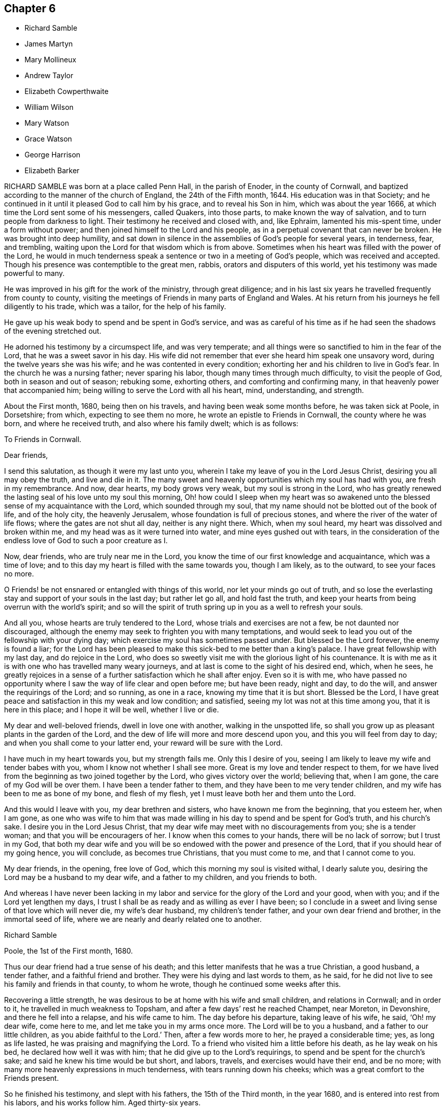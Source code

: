 == Chapter 6

[.chapter-synopsis]
* Richard Samble
* James Martyn
* Mary Mollineux
* Andrew Taylor
* Elizabeth Cowperthwaite
* William Wilson
* Mary Watson
* Grace Watson
* George Harrison
* Elizabeth Barker

RICHARD SAMBLE was born at a place called Penn Hall, in the parish of Enoder,
in the county of Cornwall, and baptized according to the manner of the church of England,
the 24th of the Fifth month, 1644.
His education was in that Society;
and he continued in it until it pleased God to call him by his grace,
and to reveal his Son in him, which was about the year 1666,
at which time the Lord sent some of his messengers, called Quakers, into those parts,
to make known the way of salvation, and to turn people from darkness to light.
Their testimony he received and closed with, and, like Ephraim,
lamented his mis-spent time, under a form without power;
and then joined himself to the Lord and his people,
as in a perpetual covenant that can never be broken.
He was brought into deep humility,
and sat down in silence in the assemblies of God`'s people for several years,
in tenderness, fear, and trembling,
waiting upon the Lord for that wisdom which is from above.
Sometimes when his heart was filled with the power of the Lord,
he would in much tenderness speak a sentence or two in a meeting of God`'s people,
which was received and accepted.
Though his presence was contemptible to the great men, rabbis,
orators and disputers of this world, yet his testimony was made powerful to many.

He was improved in his gift for the work of the ministry, through great diligence;
and in his last six years he travelled frequently from county to county,
visiting the meetings of Friends in many parts of England and Wales.
At his return from his journeys he fell diligently to his trade, which was a tailor,
for the help of his family.

He gave up his weak body to spend and be spent in God`'s service,
and was as careful of his time as if he had seen
the shadows of the evening stretched out.

He adorned his testimony by a circumspect life, and was very temperate;
and all things were so sanctified to him in the fear of the Lord,
that he was a sweet savor in his day.
His wife did not remember that ever she heard him speak one unsavory word,
during the twelve years she was his wife; and he was contented in every condition;
exhorting her and his children to live in God`'s fear.
In the church he was a nursing father; never sparing his labor,
though many times through much difficulty, to visit the people of God,
both in season and out of season; rebuking some, exhorting others,
and comforting and confirming many, in that heavenly power that accompanied him;
being willing to serve the Lord with all his heart, mind, understanding, and strength.

About the First month, 1680, being then on his travels,
and having been weak some months before, he was taken sick at Poole, in Dorsetshire;
from which, expecting to see them no more, he wrote an epistle to Friends in Cornwall,
the county where he was born, and where he received truth,
and also where his family dwelt; which is as follows:

[.embedded-content-document.epistle]
--

[.letter-heading]
To Friends in Cornwall.

[.salutation]
Dear friends,

I send this salutation, as though it were my last unto you,
wherein I take my leave of you in the Lord Jesus Christ,
desiring you all may obey the truth, and live and die in it.
The many sweet and heavenly opportunities which my soul has had with you,
are fresh in my remembrance.
And now, dear hearts, my body grows very weak, but my soul is strong in the Lord,
who has greatly renewed the lasting seal of his love unto my soul this morning,
Oh! how could I sleep when my heart was so awakened unto
the blessed sense of my acquaintance with the Lord,
which sounded through my soul,
that my name should not be blotted out of the book of life, and of the holy city,
the heavenly Jerusalem, whose foundation is full of precious stones,
and where the river of the water of life flows; where the gates are not shut all day,
neither is any night there.
Which, when my soul heard, my heart was dissolved and broken within me,
and my head was as it were turned into water, and mine eyes gushed out with tears,
in the consideration of the endless love of God to such a poor creature as I.

Now, dear friends, who are truly near me in the Lord,
you know the time of our first knowledge and acquaintance, which was a time of love;
and to this day my heart is filled with the same towards you, though I am likely,
as to the outward, to see your faces no more.

O Friends! be not ensnared or entangled with things of this world,
nor let your minds go out of truth,
and so lose the everlasting stay and support of your souls in the last day;
but rather let go all, and hold fast the truth,
and keep your hearts from being overrun with the world`'s spirit;
and so will the spirit of truth spring up in you as a well to refresh your souls.

And all you, whose hearts are truly tendered to the Lord,
whose trials and exercises are not a few, be not daunted nor discouraged,
although the enemy may seek to frighten you with many temptations,
and would seek to lead you out of the fellowship with your dying day;
which exercise my soul has sometimes passed under.
But blessed be the Lord forever, the enemy is found a liar;
for the Lord has been pleased to make this sick-bed to me better than a king`'s palace.
I have great fellowship with my last day, and do rejoice in the Lord,
who does so sweetly visit me with the glorious light of his countenance.
It is with me as it is with one who has travelled many weary journeys,
and at last is come to the sight of his desired end, which, when he sees,
he greatly rejoices in a sense of a further satisfaction which he shall after enjoy.
Even so it is with me,
who have passed no opportunity where I saw the way of life clear and open before me;
but have been ready, night and day, to do the will,
and answer the requirings of the Lord; and so running, as one in a race,
knowing my time that it is but short.
Blessed be the Lord,
I have great peace and satisfaction in this my weak and low condition; and satisfied,
seeing my lot was not at this time among you, that it is here in this place;
and I hope it will be well, whether I live or die.

My dear and well-beloved friends, dwell in love one with another,
walking in the unspotted life,
so shall you grow up as pleasant plants in the garden of the Lord,
and the dew of life will more and more descend upon you,
and this you will feel from day to day; and when you shall come to your latter end,
your reward will be sure with the Lord.

I have much in my heart towards you, but my strength fails me.
Only this I desire of you, seeing I am likely to leave my wife and tender babes with you,
whom I know not whether I shall see more.
Great is my love and tender respect to them,
for we have lived from the beginning as two joined together by the Lord,
who gives victory over the world; believing that, when I am gone,
the care of my God will be over them.
I have been a tender father to them, and they have been to me very tender children,
and my wife has been to me as bone of my bone, and flesh of my flesh,
yet I must leave both her and them unto the Lord.

And this would I leave with you, my dear brethren and sisters,
who have known me from the beginning, that you esteem her, when I am gone,
as one who was wife to him that was made willing
in his day to spend and be spent for God`'s truth,
and his church`'s sake.
I desire you in the Lord Jesus Christ,
that my dear wife may meet with no discouragements from you; she is a tender woman;
and that you will be encouragers of her.
I know when this comes to your hands, there will be no lack of sorrow;
but I trust in my God,
that both my dear wife and you will be so endowed
with the power and presence of the Lord,
that if you should hear of my going hence, you will conclude, as becomes true Christians,
that you must come to me, and that I cannot come to you.

My dear friends, in the opening, free love of God,
which this morning my soul is visited withal, I dearly salute you,
desiring the Lord may be a husband to my dear wife, and a father to my children,
and you friends to both.

And whereas I have never been lacking in my labor
and service for the glory of the Lord and your good,
when with you; and if the Lord yet lengthen my days,
I trust I shall be as ready and as willing as ever I have been;
so I conclude in a sweet and living sense of that love which will never die,
my wife`'s dear husband, my children`'s tender father,
and your own dear friend and brother, in the immortal seed of life,
where we are nearly and dearly related one to another.

[.signed-section-signature]
Richard Samble

[.signed-section-context-close]
Poole, the 1st of the First month, 1680.

--

Thus our dear friend had a true sense of his death;
and this letter manifests that he was a true Christian, a good husband, a tender father,
and a faithful friend and brother.
They were his dying and last words to them, as he said,
for he did not live to see his family and friends in that county, to whom he wrote,
though he continued some weeks after this.

Recovering a little strength,
he was desirous to be at home with his wife and small children,
and relations in Cornwall; and in order to it, he travelled in much weakness to Topsham,
and after a few days`' rest he reached Champet, near Moreton, in Devonshire,
and there he fell into a relapse, and his wife came to him.
The day before his departure, taking leave of his wife, he said, '`Oh! my dear wife,
come here to me, and let me take you in my arms once more.
The Lord will be to you a husband, and a father to our little children,
as you abide faithful to the Lord.`'
Then, after a few words more to her, he prayed a considerable time; yes,
as long as life lasted, he was praising and magnifying the Lord.
To a friend who visited him a little before his death, as he lay weak on his bed,
he declared how well it was with him; that he did give up to the Lord`'s requirings,
to spend and be spent for the church`'s sake;
and said he knew his time would be but short, and labors, travels,
and exercises would have their end, and be no more;
with many more heavenly expressions in much tenderness,
with tears running down his cheeks; which was a great comfort to the Friends present.

So he finished his testimony, and slept with his fathers, the 15th of the Third month,
in the year 1680, and is entered into rest from his labors, and his works follow him.
Aged thirty-six years.

[.asterism]
'''

JAMES MARTYN, born at East Acton, in the county of Middlesex, in the year 1646,
was convinced of truth in the year 1672.
He was a man whose conduct adorned the doctrine of Christ Jesus, which he preached,
and faithfully and zealously labored to spread the truth abroad;
on which account he travelled in America as well as in England.
The first time he went to America was in the year 1682,
and he returned into England in the beginning of 1684;
and went over into America a second time in 1685,
and returned again in the latter part of 1687:
after which he continued laboring in the ministry,
according to the gift of Christ received.

He was a weakly man in body, and was taken sick when he was abroad on a journey in Essex;
and being near his end, he said as follows: '`Good is the Lord:
great is his work which he has wrought in the hearts of his people,
to whom he has given power to follow him faithfully in the regeneration,
through great tribulations, and has made their garments white in the blood of the Lamb,
who has cleansed and redeemed them from the vain conduct of the world;
so that the image of the earthly is done away, and the image of the heavenly is borne.
Their citizenship and treasure is in heaven,
and it is their hearts`' delight to be there also.`'
In which blessed work, this dear servant of the Lord made a good progress,
even to the finishing of his course with joy;
and he received witness in himself that he pleased God, to his great consolation.

In the time of his sickness he had free access to the Lord,
who was pleased to give him the returns of his divine love and life,
to the overcoming of his heart and soul, and the comfort of them who were with him.
O! the heart-breaking power that attended him night and day,
which caused him to sing forth praises to the God of his life.
He often said, '`Oh! precious it is to dwell low with the Lord! not to aspire too high,
but to keep in the low valley, where the streams of life flow freely.`'
Again he said, '`O my dear God, how good are you to me! your goodness breaks my heart!
My dear Father, I have loved you ever since I knew you!
I have followed you faithfully ever since I did know your truth!
You blessed God! Let all that is within me praise
your name! You have given me a good reward!
Death is swallowed up of life.
You have given me victory over the grave.
My soul longs to be with you, my sweet Father!`' With much more,
even continually praising the Lord, and rejoicing in his mercy.
He admonished Friends who visited him to live in the life of their profession, saying,
'`A profession without life will stand none in stead when they come to die.
It is a dreadful condition to see death approaching,
and the terrors of God lie upon the conscience for disobedience.
O it is a blessed thing, when death approaches,
to know peace and consolation with the Lord, and an answer of well done.`'

He afterwards said, '`O what a blessed thing it is to feel life.
Friends, life is that which will make your hearts glad.`'
When his speech was almost gone, those about him could many times hear him say,
'`My soul praises the Lord.
My soul is glad with your joy.`'
He finished this life in great peace with the Lord, on the 30th day of the Eighth month,
in the year 1691, at the house of John Salmon, of Bocking, near Braintree, in Essex,
and was buried in Friends`' burial-ground at Ratcliffe, near London,
the 3rd of the Ninth month following, aged forty-five years.

[.asterism]
'''

MARY MOLLINEUX, wife of Henry Mollineux, of Liverpool, in Lancashire,
was one who in her childhood was much afflicted with weak eyes,
which made her unfit for the usual employment of girls.
Being of a large, natural capacity, quick and studiously inclined,
her father brought her up to more learning than is commonly bestowed on her sex;
in which she became so good a proficient, that she well understood the Latin tongue,
and fluently discoursed in it, and made a considerable progress also in the Greek.
She wrote several hands well, and was a good arithmetician;
as also versed in the study of several useful arts.
She had a good understanding in medicine and surgery, delighting in the study of nature,
and to admire the great God of nature in the various
operations of his power and goodness.

She was one who loved the blessed truth, and those who walked according to it,
from a child, being early convinced thereof,
and was not satisfied with a profession of religion only, but earnest for the life of it,
both in herself and others.
Not proud or conceited of
her parts and learning, but was adorned with humility; plain and decent in her clothes,
which she valued for service more than sight.
She loved to read the Holy Scriptures, and delighted much in solitude,
setting apart some time in the day for retirement.

She delighted in frequenting the religious meetings of the people called Quakers,
and suffered imprisonment for the same in Lancaster castle, in the year 1684.
Afterwards she was married to Henry Mollineux, to whom she was a loving wife,
an affectionate mother to her children, and a kind, charitable neighbor,
especially to such as were in distress, sick, or in affliction, though ever so poor,
giving both advice and medicines to them that stood in need;
whereby she was made an instrument of good to many.
She was noble in enduring hardships upon the account of her husband`'s imprisonment,
which was several times.
For him and his fellow-sufferers she made application to Dr. Stratford,
bishop of Chester, they being imprisoned upon the writ De Excommunicato Capiendo,
for not appearing at the bishop`'s court,
though they had no citation or lawful notice given them;
and after her discourse with the bishop, he was so favorable,
that they were set at liberty.
But afterwards, the priest who prosecuted them before, threatened them again.

She wrote many poems upon religious subjects, which were printed for public service,
having a gift that way.

Upon the 8th of the Tenth month, 1695, she was taken with sickness,
under which she continued nearly a month.
About nine days after she was taken ill, she said, '`I am well contented,
if the Lord see fit, that he take me away; for my pain is great,
and I know not what in this world I should stay to enjoy, except it be my husband,
and my little lads;`' her two sons; of whom she then said,
'`I would rather have my children enriched with the fear of the Lord,
than with all manner of worldly riches.`'
She grew daily weaker, inclining to sleepiness,
yet would sit up five or six hours at a time towards evening, and discourse freely;
and said to her husband, that she was well satisfied,
if the Lord took her away by that distemper, she should be eternally happy;
with more comfortable expressions that are not set down.
One evening it was thought she would have died; but recovering somewhat,
she spoke in Latin of being clothed hereafter;
whereby they understood that she was minding how the Lord would clothe her,
when her mortal clothing was put off.

Her husband asking her if she had any thing on her mind concerning her children,
or any other thing farther to communicate to him, she soon replied in Latin,
'`Why do you speak such things?`'
as if all temporal things were out of her thoughts; '`do not you understand me?`'
he replied, '`Yes, very well, you spoke of spiritual things;`' she answered, '`Yes;
but I have nothing concerning outward things farther to say.`'

The next morning, her breath being short, and her husband expecting her departure,
he expressed to friends present somewhat of his concern for her; to whom she said,
'`Be not you over-much careful or troubled.`'
When company was present she sometimes spoke in Latin,
when she intended it only to her husband.
Afterwards being asked how she did, her answer was,
'`Drawing nearer and nearer;`' with many other sweet and good sentences,
and so departed without any noise, sigh or groan, on the 3rd day of the Eleventh month,
in the year 1695, aged forty-four years.

[.asterism]
'''

ANDREW TAYLOR received truth in the year 1672,
when it pleased God to visit many about the borders of England, in Cumberland,
by sending his servants to declare the word of life among them.
Through his faithfulness and true zeal for the Lord, he came to be wonderfully changed,
and suffered several imprisonments for meeting among the Lord`'s people.
A man diligent in business, faithful and upright among men.
His way was, to be better than he appeared, so that people loved and esteemed him.
After several years, having approved himself just and honest towards men,
God bestowed his heavenly riches upon him,
and called him to the work of the ministry about the year 1679, fitting him for the same;
so that by him many were convinced of the truth and right way of the Lord,
not only in his own country, where he was best known, but in other parts;
for he travelled diligently in many parts of England, and also in Scotland and Ireland.

He was zealous to reprove sin, and careful to preach the gospel freely,
his own endeavors sufficiently supplying his necessities.
At last his body being much spent through his many labors and travels,
a universal weakness or consumption seized him.
Having little pain or sickness, he grew weaker and weaker, and,
being satisfied that his end drew nigh, there continued a travail upon his spirit,
that the Lord God who had been with him,
and borne him up in many deep trials and exercises, would receive him into his rest.
The friends present were witnesses of the hope that he had in his latter end;
and a little before he died, he prayed, saying, '`Come, Lord Jesus, come quickly;
for now I am ready.`'

Being filled with heavenly joy, he departed this life the 3rd day of the Third month,
in the year 1698, in the fifty-fifth year of his age,
and about nineteen years a preacher of the gospel.

[.asterism]
'''

ELIZABETH COWPERTHWAITE, wife of Hugh Cowperthwaite, of Flushing,
in Long Island in America, was convinced of truth about the year 1652,
in the north part of Old England, and continued therein faithful to the end.
She was a woman serviceable to the church of Christ in several respects,
as well by a public testimony to the blessed truth,
which she bore in much plainness and sincerity, delighting in the prosperity of truth,
and of the people of God.
She had true judgment when to speak, and when to be silent;
and divided between the precious and the vile, being tender to the brokenhearted,
but as a sword against that which was evil,
and which tended to division in the church of Christ;
very desirous that the young generation might grow up in the life of truth,
as in the education thereof.

She was at times sick several months before she died,
which she endured with great contentedness, often expressing the love of God to her,
and said that she felt his heavenly presence.
In the time of her sickness she bore many faithful
testimonies to the glory of the worthy name of God,
strengthening and encouraging friends in his work and service,
and against the spirit of separation; for the Lord had sealed it upon her heart,
that that which leads out of the heavenly unity, and brotherly fellowship,
was a false spirit, and not of the Father.
She often said that such could not be heirs with the true seed,
and exhorted those about her against the superfluity of the world;
showing them the ill consequence thereof.
Those friends who came to see her, she exhorted to faithfulness,
saying there is nothing like it.
She continued sensible to the last,
and departed this life on the 15th of the Tenth month, in the year 1697.

[.asterism]
'''

WILLIAM WILSON, of Langdale-chapel, in the county of Westmoreland,
was a man of an innocent life, and though he had little of outward learning,
yet God was pleased to teach him himself, and called him to bear a testimony to his name;
and he did it faithfully, not only in many parts of this nation, but in Germany,
and was several times in Scotland.

He was a man of a lowly and meek spirit, upright and just among his neighbors,
which caused them often to submit their matters in difference to his arbitration,
in which he was careful to find out the truth and ground of things,
and would never countenance deceit.
In this service he had success, seldom missing his desired end, which was to make peace.
Faithful he was in his testimony for the truth,
and a sufferer for the same in the prison of Kendal, in the year 1666,
and several other times afterwards, as well as by distress on his goods.
Besides that, he suffered cruel mockings, stockings, stoning, blows and wounds,
by cruel usage, both from priests and people; particularly at Eshdale in Cumberland,
where he exhorted the people to mind that of God in their consciences,
and turn to that holy light and law which he had put into their inward parts,
that by the same they might come to know the will of God, and do it.

Because of these and such like words, one Parker, a priest,
in cruel rage did beat and wound him, and with one of his crutches broke his head,
and caused the blood to run down his shoulders.
The priest being lame, and not able, as he would, to effect his cruel purpose,
caused his horse to be brought, on which he mounted,
and in the sight of the people broke his staff in three pieces upon William`'s bare head,
which made the people cry out against such merciless work;
but before the said Parker got home he was struck with sickness,
that he never came more to the steeple-house;
and during the time of his sickness he was very loathsome while above the ground,
and so died.

A few weeks after, the said W. Wilson went to the same place at Eshdale;
and for speaking a few words to the people, one Fogo, a priest,
took him by the hair of his head, pulled him to the ground,
and drew him out of the steeple-house; and also in rage and cruelty abused his brother,
Michael Wilson.
But a few months after, this same Fogo, riding over some sands,
accompanied with several people, fell into a quick-sand, and was immediately smothered.

William Wilson left behind him a widow and two daughters,
to whom he was a true husband and a tender father,
instructing his children to keep in the fear of the Lord,
and to walk in the way of truth, which he walked in himself, often saying to them,
it would be the best portion that they could enjoy.

His sickness was short.
Being lately come off a long journey, wherein his body was much spent and weak, he said,
'`I have not served the Lord unfruitfully.
I have no trouble upon me, and I am very sensible that all is well with me.`'
Again he said he was content whatsoever way the Lord pleased: he was as a dove, harmless;
and as a lamb, innocent.
A few hours before he died, he walked several times over the room, and said,
as he had often before, '`My peace far exceeds my pain.`'
And standing upon his feet between two friends, he said,
'`Oh that every one would mind the Lord, that they might keep life.`'
Then he sat down, and drew breath no more.

He deceased at his own house, at Langdale-chapelsteel, in Westmoreland,
the 10th of the Fifth month, in the year 1682.

[.asterism]
'''

MARY WATSON, wife of Samuel Watson, of the county of York, was one who,
for the sake of the blessed truth, denied herself,
and was made willing to part with those things which she thought stood in her way,
abhorring all manner of evil; and was a tender, nursing mother; nourishing, exhorting,
and building up the young in the most holy faith.
Though weak in body, she was much given to fasting on religious accounts,
and giving of alms; spending much of her time in private retirement,
frequent in prayer and praising the Lord, delighting in meditations; like Mary,
of whom our Lord said, she had chosen that good part,
which shall not be taken away from her. Luke 10:42.
While she had strength of body to go to public meetings,
she had a word to speak in season, suitable to the states and conditions of many;
and also was instrumental, in the Lord`'s hand,
in keeping things in good order relating to church affairs.

In the time of her weakness of body,
she was sometimes under fears of her great passage from mortality;
but through travail of soul,
in the living faith which she received of Christ the author of it,
she was kept steadfast, and obtained victory,
which God in his own time manifested to her soul.
And afterwards she made acknowledgments of the same to the refreshment of others.

Several weeks before her decease, she gave an account,
that the work of her redemption was wrought and completed,
and all her doubts and fears were removed; and now she waited to be dissolved,
and to be with Christ who redeemed and sanctified her; so that, as a wise virgin,
she was prepared to enter into eternal joy.
She was filled with praises while she had any strength remaining;
and her eye was to that heavenly family, out of all the families of the earth,
where she gladly desired to be rejoicing with her dear children and relations gone before,
as often her expression was.

She had a tender regard to her offspring whom she left behind, that they might,
through the grace of God, be gathered to Christ Jesus, the heavenly Shepherd;
with many heavenly prayers for them.
Her exhortation to them who were with her, and also for those absent, on her dying bed,
was that they might walk humbly before the Lord their Creator,
and watch against all the evil temptations of this world; the flesh,
and the vanity and lusts thereof; that so they might not be captivated with pride,
vain-glory, or intemperance; but, abiding in the holy fear of God,
all evil would be suppressed and slain upon the cross; and humility, righteousness,
meekness of spirit, and holiness, should grow up in them,
and be not only to them as a comely garment, but as a never-failing portion.

At last, all visible helps and outward enjoyments failing,
she had the Lord for her portion,
and kept in possession of that heavenly treasure in her soul,
and fed upon that living bread and wine of the kingdom,
of which she is now in the more full enjoyment.
She spoke often of her being surrounded with the glory of the Lamb,
and was sensible in her expressions to the last few hours; and said to her husband,
'`Love, pray for me.`'
So gave up the ghost, in a sweet, still manner, on the 2nd day of the Ninth month,
in the year 1694.

[.asterism]
'''

GRACE WATSON, daughter of Samuel Watson, of the county of York,
was well inclined from her infancy, being subject to her parents, and hating a lie;
and in the latter part of her time was much given to retiredness and reading.

In the time of her sickness she had more than ordinary concern
in a travail of spirit and combating with the enemy of her soul;
in which exercise she kept close to the power of an endless life inwardly;
but made no great appearance until the Lord had given her victory over the enemy,
and delivered her from his secret temptations.
Having passed through the ministration of judgment, her enemy,
the crooked serpent (as she expressed herself), was driven far from her dwelling,
so that nothing hindered her refreshments; and the well springing up, her joy was great;
and through her experience she sung the song of Moses, and the song of the Lamb,
in a spiritual triumph, with humiliation and brokenness of spirit.
She spoke seasonably and distinctly concerning the wiles of the devil, who, she said,
had laid his snares in trades, dealings, and conduct in the world, and also in families.
Though, according to common prudence,
one would have advised her to silence (her weakness of body considered),
yet she was so full, and had such constraint upon her,
that words flowed from her a long time, in great sweetness and heavenly refreshment;
insomuch that those with her were humbled before the Lord, in the sense of his presence,
which caused many tears.

As any came into her chamber, whether her friends (called Quakers) or others,
she had a suitable testimony, as if she had felt no weakness of body;
so that much was spoken which was not taken down.
Some of that which was taken, is as follows:

'`Oh, heavenly Father! What have you done for me this night?
How have you removed the crooked serpent! And not only removed him,
but taken him quite away; so that I can truly say, oh,
heavenly Father! your will be done!
You have shone in upon me with your marvelous light;
you have showed me the glory of your house,
the most glorious place that ever my eyes beheld:
neither did I think you had such a place for any, much less for me, a poor worm,
a pelican, once ready to think myself destitute.`'

Again she said, '`But now has the Lord taken me up; he has removed the crooked serpent;
so that I can say, I defy him, I defy him.`'

And further said to the Lord, '`If you require my life this night of me,
I freely give it unto you.
Oh, heavenly Father, your will be done; and if you have farther work for me,
keep me in that which I now enjoy,
for there will my greatest care be;`' meaning to be kept therein.

She said, '`You have made my cup to run over, over, over.
O heavenly Father, you have taken away all my pain.
I am as if I ailed nothing, though of myself I could do nothing;
scarcely move one of my fingers, my tongue being ready to cleave to the roof of my mouth;
but you have been a light to my feet, and a lantern to my path.
How can I cease praising you, you God of power! you are more to me than corn,
wine and oil.
Your love is sweeter to my taste than the honey, or the honey-comb.
Oh! it is more to be valued than the costly pearls, and the rich rubies.
The gold of Ophir is not to be compared unto it, O blessed, O praised,
O be magnified forever!`'

When she was asked how she did, her reply was, '`I am but weak of body,
but strong in the Lord, and in the power of his might.`'

Once she was questioning something, but she checked herself.
'`Why do I so?
My case is no doubting one;
the Lord has created a clean heart and renewed a right spirit within me,
so that all fears and doubts are taken away.
For,`' she added, '`the gates are open,
and the angels are ready to receive me into the bosom of my heavenly Father,
where I shall sing praises with his redeemed ones.`'

It was not perceived, in all the time of her sickness, that she desired to live;
but many times she said as above, '`If you require my life this night,
it is freely given to you.
Oh!
Lord, do with me what you please.
Oh! heavenly Father, your will be done.
What have you done for me, a poor stripling, in comparison of many?
You have made my bed, you have taken away my pain, and my sickness is gone.`'
And so lay all that day, with many other times, in this frame of spirit.

She said, '`The Lord has a people in this city, and other parts,
that he will take to himself, and crown with glory and honor.`'
She exhorted those present to prize their time,
and not to give themselves too much to the things of this world.
'`How many,`' said she, '`have laid up great riches, earthly treasure,
and in one night have been deprived of all!`'

Her sister weeping by her, she said, '`Weep not; remember David and be comforted.
The tongues of men and angels cannot declare the wonderful greatness of God.
O heavenly Father, how sensible of you have you made me!
You have strengthened me, otherwise I should not have been able to speak so much of you.
With you is fulness of joy, and at your right hand are rivers of pleasure forevermore.`'

She spoke of the parable of the ten virgins, '`Oh! therefore,`' said she,
'`keep upon your watch-tower, that whether he comes at midnight, or cock-crow,
or dawning of the day, +++[+++you may]
be ready; for that is the wedding-chamber indeed, and he is the heavenly bridegroom.`'

Speaking of her parents and relations,
she said they were as near to her as the flesh to the bone;
and taking her sister by the hand, she said to her, '`Though we be separated outwardly,
we shall meet in the kingdom of glory.
O! what cause have I to bless the Lord on their behalf,
whom I am sure never countenanced any evil in any of us, but reproved it.
The words of my dear and tender mother I do remember, since I was but ten years of age,
who said, she had fought the good fight of faith,
and the crown of glory was laid up for her.
These words having remained upon my mind, and taken deep impression upon me,
I can now say, I finish my course with joy, and shall receive the crown of glory.`'

She further said, that the Lord was a God at hand in six troubles, and in seven; '`no,
if you bring me to the eighth, you will never leave me:`'
such was her confidence in the Lord.
She departed this life in London, the 20th of the Sixth month, in the year 1688,
aged nineteen years and nine months.

[.asterism]
'''

GEORGE HARRISON, of the parish of Killington, in the county of Westmoreland,
came of a family of note in the world,
and underwent some hardships from his relations upon the account of truth,
which he received in the year 1652,
and soon after travelled in the service of the gospel in many counties of England,
through great afflictions, sufferings, and persecution,
from those who were high in profession of religion in that day.

He was an able minister of Jesus Christ, and valiant for the Lord.
When he came into a meeting of professors,
he would challenge of them the order of the true church, according to 1 Cor. 14:30,
which is, "`If any thing be revealed to another that sits by,
let the first hold his peace.`"

In the latter part of his time he went southward, and came to Edmundsbury, in Suffolk,
and declared truth through the streets of that town.
Afterwards he went to an inn there, desiring some refreshment for his money,
but they would not entertain him.
So he went to Bradfield-manger, and put up his horse at an inn,
and called for something to eat and drink;
but they perceiving by his language that he was a Quaker, refused also to entertain him,
and led his horse out of the stable; for which cruelty he meekly returned to them,
in the words of Christ, Matt. 25:43, "`I was a stranger, and you took me not in.`"
This innocent young man was obliged to ride abroad all night;
and it being a very wet season, and he having been tenderly brought up,
took a great cold.
He went to Haveril, a town between Suffolk and Essex,
where the people grievously beat him for his testimony to the truth; which hardship,
with the great cold that he had received by being forced abroad all night without food,
greatly injured his health, and put him in a fever.
After this, with difficulty, he got to Coggeshall, in Essex,
and was kindly received by Robert Ludgater;
and afterwards he removed to the house of Thomas Creek, of Little Coggeshall,
a mile further.

During his sickness, he felt the love and peace of God to be with him,
and said to the friends about him, '`Come, friends,
rejoice with me:`' and so lay praising God to the last hour.

He died at the house of Thomas Creek aforesaid, aged about twenty-six years,
and was buried in the orchard of Thomas Sparrow, tanner, at Stansted, in Essex,
the latter end of the Fifth month, in the year 1656.

[.asterism]
'''

ELIZABETH BARKER, wife of John Barker, merchant in Tower street, London, being sick,
a Friend went to visit her; and when she understood that he was below,
she caused those present to withdraw, and sent for him up.
He asking her how she did, she wept, and said, '`I am a poor weak woman;
and I have prayed to the Lord that if I am to die of this sickness,
he would let me know it; and I do not see it yet, though I am weak enough to expect it.`'
She expressed much concern for her three children, if she should be taken away.
The Friend answered, it was true that children are very near to tender parents,
but we ought to be resigned, and commit them to God who gave them to us; and besides,
if she should die, their grandfather and grandmother Barker were not only able,
but willing to take care of them.

Upon which she seemed somewhat satisfied: after a space of silence she said,
'`It is assurance of my peace with God that I do earnestly desire.`'
And further, '`For these two years past God has been at work in my heart,
and I endeavored to answer his will, and have denied myself of some things;
but I have had a care not to do it in imitation of others,
but from a conviction in my own conscience.
I hope, if I live, I shall be faithful to God,
and keep those covenants that I have made with God.`'
Afterwards she said, '`Oh the presence of God! it is that which my soul desires to enjoy.
God has been good to me many times; for when I have been alone at home,
as well as in meetings, the Lord has broken in upon my heart.
When I have been troubled and exercised in my mind,
I have gone in secret and prayed to the Lord, and I know he has heard me,
and several times answered my prayer, not only for myself, but for my children also.`'
She particularly mentioned one time,
when one of her children was in appearance near to
death; '`I bowed my soul before the Lord,
with earnest cries to him for my child; and the child fell into a sleep,
and awakened much better, even before she took any medicines.`'

After some pause, she asked the Friend who was with her,
what his thoughts were concerning her recovery; to which he replied,
he had little to say to that; and desired her to keep her mind stayed upon the Lord,
whom she acknowledged had mercifully visited her,
and she would find him still to extend his mercy and favor to her,
with his good presence, which was the most comfortable support upon a sick-bed.
She replied, '`God has been with me in this sickness, but I want more of his presence:
'`and added, '`In the first of my sickness, and before, at times,
I used to be terrified with the thoughts of death; but now it is not so.
I am not afraid of death; that fear is taken away.
Yesterday they thought I was dying, and they were in a great hurry about me;
but I was not so in myself, for I felt great sweetness and stillness upon my mind.`'
Afterwards she said, '`I do not find that the Lord does lay any thing to my charge.`'

Speaking concerning her child, she said, '`When I was last year in Yorkshire,
God did many times visit my soul, and I had large enjoyments of him;
and one time praying to him, I fervently asked the Lord to give me a son;
and now God has answered me in this request;
my desire is (which she spoke with much concern) that, when he is grown up,
he may be a preacher of righteousness.`'
She spoke upon several things, which are omitted, for she had a clear understanding,
and was in a right mind and frame of spirit.

Another time the same person visiting her, she desired all in the room might be still,
and she waited in much retiredness of mind, secretly breathing to the Lord in her heart;
and the Friend prayed by her, with whom she heartily joined.
Upon his leaving her, she said, '`This has been a good time.
I have many visitors, but too few of this kind.
I have felt the Lord`'s presence, but he will be quickly gone again.
I have not so much of these sweet enjoyments as I desire.`'
After some more that passed,
he asked her if she desired to speak with any particular Friend in the city,
and he would acquaint them with it; she answered, '`I have not; I am easy in my mind.`'

About three days before her departure, when it was thought she was dying,
the same Friend being sent for, she told him that she was willing to die,
if it was the will of God;
and gave him an account of the concern that she had upon
her mind for a relation who came lately to visit her,
whose sister had married one that was not called a Quaker.
Said she, '`I entreated her not to do the like; also I prayed her mother,
that she would not allow it to be; and I desired her not to forsake the truth,
and God would never forsake her; and they both wept; and when she comes again,
I will endeavor to make her promise me not to marry one that is not a Friend.`'
The person replied,
'`But then she must also keep her promise;`' to which she earnestly answered,
'`Ah! so she must.`'
The rest that she said at that time is omitted; only,
that she had a great desire to speak to the other sister who is married;
but she said she was in the country.

Her father and mother coming to visit her, found her in a heavenly frame of mind;
and she said, '`O mother, you know that I have been afraid of death,
and how I have loved vain and foolish things;
but I have prayed to the Lord to forgive me all my sins.
And now, instead of that fear of death, there is much sweetness upon my soul;
and all those vain things I once loved, I now loathe; and all the world is nothing to me:
with much more, expressing her satisfaction and peace of conscience.
She spoke of the exceeding joy and comfort that she felt,
and how sweet the presence of God was to her soul;
and she made heavenly melody to God in her heart,
which tenderly affected the minds of those present.

Her sickness increasing, she grew weaker; and though sometime before,
she did not see that she should die,
yet afterwards was satisfied concerning her departure; and, in order thereunto,
bequeathed several things to her relations and children,
and gave directions concerning the ordering of her children and family,
and also where she would be buried.
She received assurance of her future happiness; for, a few hours before her decease,
the said Friend before mentioned, coming to visit her, found her very much spent,
and her kindred and relations mourning about her; and he prayed,
desiring that all might submit their wills to the will of God,
who gives and takes away as he pleases.
A considerable time after he was gone, lying very still, she said, '`The voice said,
"`Submit, submit;`" and I say, I have submitted,
I have submitted;`' or to the same effect.
When these words were spoken, a relation present said,
'`You are going to leave us;`' she replied, '`I shall be happy.`'
She also, in the time of her sickness,
saw a vision of the difficulty of her passage out of this world,
and of the felicity of the place she at last was to arrive at.

She peaceably ended her days the 6th of the Third month, in the year 1701,
aged twenty-eight years.
